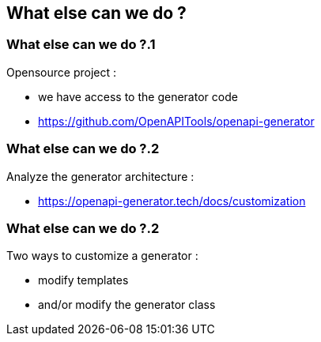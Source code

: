 == What else can we do ?

=== What else can we do ?.1

Opensource project :

* we have access to the generator code
* https://github.com/OpenAPITools/openapi-generator

=== What else can we do ?.2

Analyze the generator architecture :

* https://openapi-generator.tech/docs/customization

=== What else can we do ?.2

Two ways to customize a generator :

* modify templates
* and/or modify the generator class
